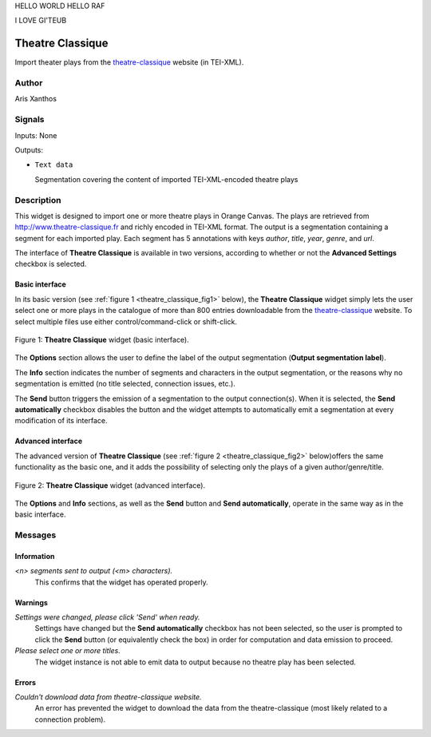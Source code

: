 HELLO WORLD
HELLO RAF

I LOVE GI'TEUB

.. meta::
   :description: Orange3 Textable Prototypes documentation, Theatre Classique 
                 widget
   :keywords: Orange3, Textable, Prototypes, documentation, Theatre Classique,
              widget

.. _Theatre Classique:

Theatre Classique
=================

.. image:: figures/theatre_classique.png

Import theater plays from the `theatre-classique 
<http://www.theatre-classique.fr>`_ website (in TEI-XML).

Author
------

Aris Xanthos

Signals
-------

Inputs: None

Outputs:

* ``Text data``

  Segmentation covering the content of imported TEI-XML-encoded theatre plays

Description
-----------

This widget is designed to import one or more theatre plays in Orange Canvas.
The plays are retrieved from `<http://www.theatre-classique.fr>`_ and richly
encoded in TEI-XML format. The output is a segmentation containing a segment 
for each imported play. Each segment has 5 annotations with keys *author*, 
*title*, *year*, *genre*, and *url*.
  
The interface of **Theatre Classique** is available in two versions, according 
to whether or not the **Advanced Settings** checkbox is selected.

Basic interface
~~~~~~~~~~~~~~~

In its basic version (see :ref:`figure 1 <theatre_classique_fig1>` below), the 
**Theatre Classique** widget simply lets the user select one or more plays
in the catalogue of more than 800 entries downloadable from the 
`theatre-classique <http://www.theatre-classique.fr>`_ website. To select 
multiple files use either control/command-click or shift-click.

.. _theatre_classique_fig1:

.. figure:: figures/theatre_classique_basic_interface.png
    :align: center
    :alt: Basic interface of the Theatre Classique widget

    Figure 1: **Theatre Classique** widget (basic interface).

The **Options** section allows the user to define the label of the output
segmentation (**Output segmentation label**).

The **Info** section indicates the number of segments and characters in the 
output segmentation, or the reasons why no segmentation is emitted (no title 
selected, connection issues, etc.).

The **Send** button triggers the emission of a segmentation to the output
connection(s). When it is selected, the **Send automatically** checkbox
disables the button and the widget attempts to automatically emit a
segmentation at every modification of its interface.

Advanced interface
~~~~~~~~~~~~~~~~~~

The advanced version of **Theatre Classique**  (see :ref:`figure 2 
<theatre_classique_fig2>` below)offers the same functionality as
the basic one, and it adds the possibility of selecting only the plays of a
given author/genre/title.

.. _theatre_classique_fig2:

.. figure:: figures/theatre_classique_advanced_interface.png
    :align: center
    :alt: Advanced interface of the Theatre Classique widget
    
    Figure 2: **Theatre Classique** widget (advanced interface).

The **Options** and **Info** sections, as well as the **Send** button and 
**Send automatically**, operate in the same way as in the basic interface.

Messages
--------

Information
~~~~~~~~~~~

*<n> segments sent to output (<m> characters).*
    This confirms that the widget has operated properly.


Warnings
~~~~~~~~

*Settings were changed, please click 'Send' when ready.*
    Settings have changed but the **Send automatically** checkbox
    has not been selected, so the user is prompted to click the **Send**
    button (or equivalently check the box) in order for computation and data
    emission to proceed.

*Please select one or more titles.*
    The widget instance is not able to emit data to output because no theatre
    play has been selected.

    
Errors
~~~~~~

*Couldn't download data from theatre-classique website.*
    An error has prevented the widget to download the data from the 
    theatre-classique (most likely related to a connection problem).

